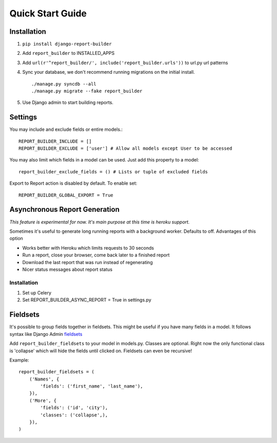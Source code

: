 .. _quickstart:

Quick Start Guide
=================

Installation
------------

1. ``pip install django-report-builder``
2. Add ``report_builder`` to INSTALLED_APPS
3. Add ``url(r'^report_builder/', include('report_builder.urls'))`` to url.py url patterns
4. Sync your database, we don't recommend running migrations on the initial install. ::
    
    ./manage.py syncdb --all
    ./manage.py migrate --fake report_builder
    
5. Use Django admin to start building reports.

Settings
--------

You may include and exclude fields or entire models.::

    REPORT_BUILDER_INCLUDE = []
    REPORT_BUILDER_EXCLUDE = ['user'] # Allow all models except User to be accessed

You may also limit which fields in a model can be used. Just add this property to a model::

    report_builder_exclude_fields = () # Lists or tuple of excluded fields
    
Export to Report action is disabled by default. To enable set::
    
    REPORT_BUILDER_GLOBAL_EXPORT = True

Asynchronous Report Generation
------------------------------

*This feature is experimental for now. It's main purpose at this time is heroku support.*

Sometimes it's useful to generate long running reports with a background worker. Defaults to off. Advantages of this option

- Works better with Heroku which limits requests to 30 seconds
- Run a report, close your browser, come back later to a finished report
- Download the last report that was run instead of regenerating
- Nicer status messages about report status

Installation
^^^^^^^^^^^^

1. Set up Celery
2. Set REPORT_BUILDER_ASYNC_REPORT = True in settings.py
    
Fieldsets
---------

It's possible to group fields together in fieldsets. This might be useful if you have many fields in a model.
It follows syntax like Django Admin `fieldsets`__

__ https://docs.djangoproject.com/en/dev/ref/contrib/admin/#django.contrib.admin.ModelAdmin.fieldsets) 

Add ``report_builder_fieldsets`` to your model in models.py. Classes are optional. Right now the only functional
class is 'collapse' which will hide the fields until clicked on. Fieldsets can even be recursive!

Example::

    report_builder_fieldsets = (
        ('Names', {
            'fields': ('first_name', 'last_name'),
        }),
        ('More', {
            'fields': ('id', 'city'),
            'classes': ('collapse',),
        }),
    )
